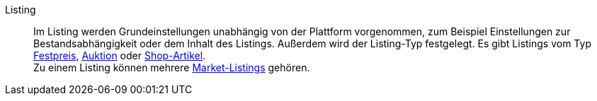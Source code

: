 [#listing]
Listing:: Im Listing werden Grundeinstellungen unabhängig von der Plattform vorgenommen, zum Beispiel Einstellungen zur Bestandsabhängigkeit oder dem Inhalt des Listings. Außerdem wird der Listing-Typ festgelegt. Es gibt Listings vom Typ <<#festpreis, Festpreis>>, <<#auktion, Auktion>> oder <<#shop-artikel, Shop-Artikel>>. +
Zu einem Listing können mehrere <<#market-listing, Market-Listings>> gehören.